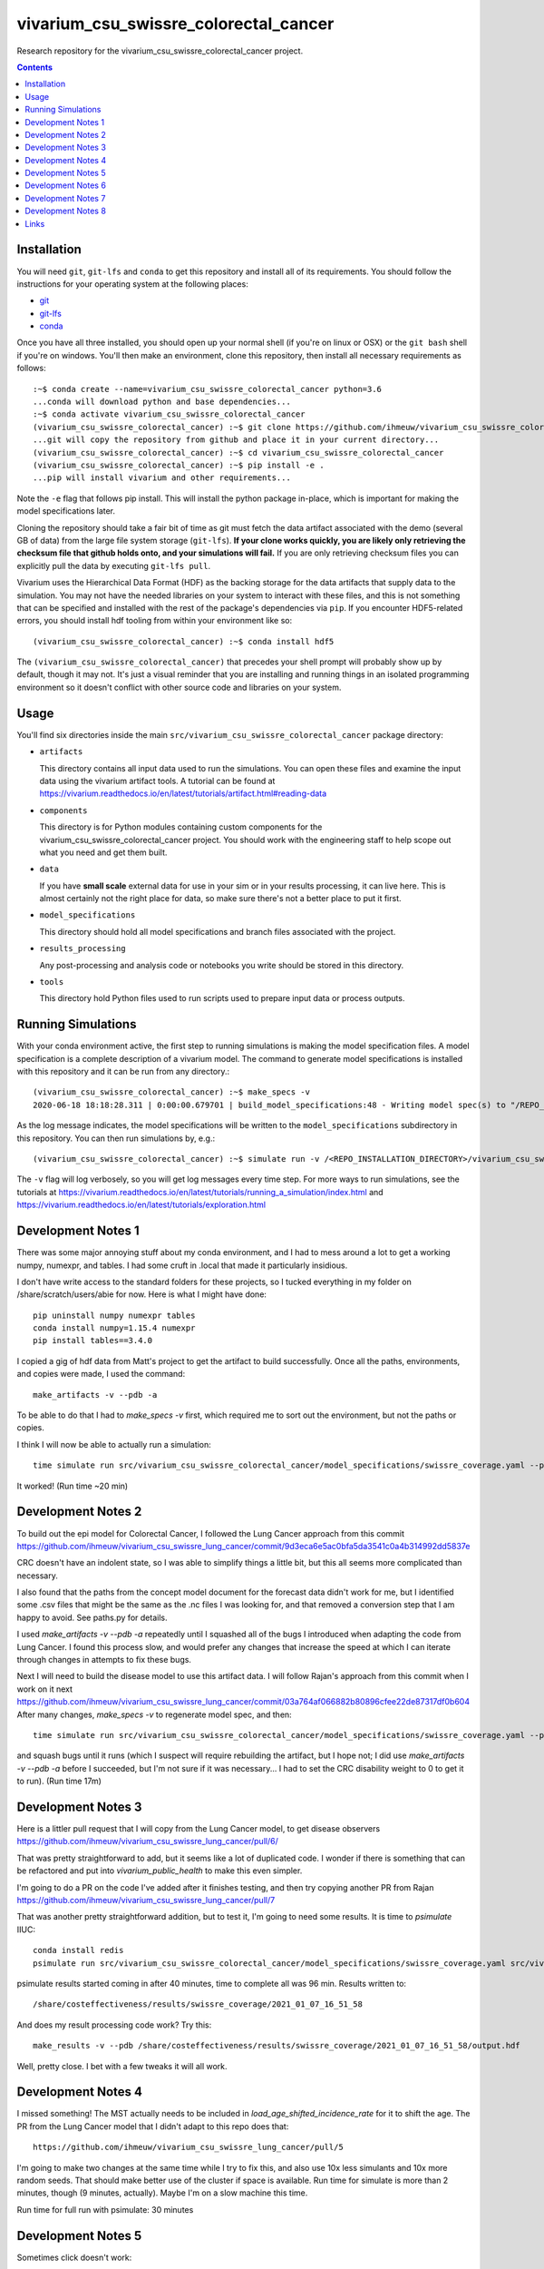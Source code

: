 ===============================
vivarium_csu_swissre_colorectal_cancer
===============================

Research repository for the vivarium_csu_swissre_colorectal_cancer project.

.. contents::
   :depth: 1

Installation
------------

You will need ``git``, ``git-lfs`` and ``conda`` to get this repository
and install all of its requirements.  You should follow the instructions for
your operating system at the following places:

- `git <https://git-scm.com/downloads>`_
- `git-lfs <https://git-lfs.github.com/>`_
- `conda <https://docs.conda.io/en/latest/miniconda.html>`_

Once you have all three installed, you should open up your normal shell
(if you're on linux or OSX) or the ``git bash`` shell if you're on windows.
You'll then make an environment, clone this repository, then install
all necessary requirements as follows::

  :~$ conda create --name=vivarium_csu_swissre_colorectal_cancer python=3.6
  ...conda will download python and base dependencies...
  :~$ conda activate vivarium_csu_swissre_colorectal_cancer
  (vivarium_csu_swissre_colorectal_cancer) :~$ git clone https://github.com/ihmeuw/vivarium_csu_swissre_colorectal_cancer.git
  ...git will copy the repository from github and place it in your current directory...
  (vivarium_csu_swissre_colorectal_cancer) :~$ cd vivarium_csu_swissre_colorectal_cancer
  (vivarium_csu_swissre_colorectal_cancer) :~$ pip install -e .
  ...pip will install vivarium and other requirements...


Note the ``-e`` flag that follows pip install. This will install the python
package in-place, which is important for making the model specifications later.

Cloning the repository should take a fair bit of time as git must fetch
the data artifact associated with the demo (several GB of data) from the
large file system storage (``git-lfs``). **If your clone works quickly,
you are likely only retrieving the checksum file that github holds onto,
and your simulations will fail.** If you are only retrieving checksum
files you can explicitly pull the data by executing ``git-lfs pull``.

Vivarium uses the Hierarchical Data Format (HDF) as the backing storage
for the data artifacts that supply data to the simulation. You may not have
the needed libraries on your system to interact with these files, and this is
not something that can be specified and installed with the rest of the package's
dependencies via ``pip``. If you encounter HDF5-related errors, you should
install hdf tooling from within your environment like so::

  (vivarium_csu_swissre_colorectal_cancer) :~$ conda install hdf5

The ``(vivarium_csu_swissre_colorectal_cancer)`` that precedes your shell prompt will probably show
up by default, though it may not.  It's just a visual reminder that you
are installing and running things in an isolated programming environment
so it doesn't conflict with other source code and libraries on your
system.


Usage
-----

You'll find six directories inside the main
``src/vivarium_csu_swissre_colorectal_cancer`` package directory:

- ``artifacts``

  This directory contains all input data used to run the simulations.
  You can open these files and examine the input data using the vivarium
  artifact tools.  A tutorial can be found at https://vivarium.readthedocs.io/en/latest/tutorials/artifact.html#reading-data

- ``components``

  This directory is for Python modules containing custom components for
  the vivarium_csu_swissre_colorectal_cancer project. You should work with the
  engineering staff to help scope out what you need and get them built.

- ``data``

  If you have **small scale** external data for use in your sim or in your
  results processing, it can live here. This is almost certainly not the right
  place for data, so make sure there's not a better place to put it first.

- ``model_specifications``

  This directory should hold all model specifications and branch files
  associated with the project.

- ``results_processing``

  Any post-processing and analysis code or notebooks you write should be
  stored in this directory.

- ``tools``

  This directory hold Python files used to run scripts used to prepare input
  data or process outputs.


Running Simulations
-------------------

With your conda environment active, the first step to running simulations
is making the model specification files.  A model specification is a
complete description of a vivarium model. The command to generate model
specifications is installed with this repository and it can be run
from any directory.::

  (vivarium_csu_swissre_colorectal_cancer) :~$ make_specs -v
  2020-06-18 18:18:28.311 | 0:00:00.679701 | build_model_specifications:48 - Writing model spec(s) to "/REPO_INSTALLATION_DIRECTORY/vivarium_csu_swissre_colorectal_cancer/src/vivarium_csu_swissre_colorectal_cancer/model_specifications"

As the log message indicates, the model specifications will be written to
the ``model_specifications`` subdirectory in this repository. You can then
run simulations by, e.g.::

   (vivarium_csu_swissre_colorectal_cancer) :~$ simulate run -v /<REPO_INSTALLATION_DIRECTORY>/vivarium_csu_swissre_colorectal_cancer/src/vivarium_csu_swissre_colorectal_cancer/model_specifications/china.yaml

The ``-v`` flag will log verbosely, so you will get log messages every time
step. For more ways to run simulations, see the tutorials at
https://vivarium.readthedocs.io/en/latest/tutorials/running_a_simulation/index.html
and https://vivarium.readthedocs.io/en/latest/tutorials/exploration.html


Development Notes 1
-------------------

There was some major annoying stuff about my conda environment, and I
had to mess around a lot to get a working numpy, numexpr, and tables.
I had some cruft in .local that made it particularly insidious.

I don't have write access to the standard folders for these projects,
so I tucked everything in my folder on /share/scratch/users/abie for
now.  Here is what I might have done::

    pip uninstall numpy numexpr tables
    conda install numpy=1.15.4 numexpr
    pip install tables==3.4.0

I copied a gig of hdf data from Matt's project to get the artifact to
build successfully.  Once all the paths, environments, and copies were
made, I used the command::

    make_artifacts -v --pdb -a

To be able to do that I had to `make_specs -v` first, which required
me to sort out the environment, but not the paths or copies.

I think I will now be able to actually run a simulation::

    time simulate run src/vivarium_csu_swissre_colorectal_cancer/model_specifications/swissre_coverage.yaml --pdb -v

It worked!  (Run time ~20 min)


Development Notes 2
-------------------

To build out the epi model for Colorectal Cancer, I followed the Lung
Cancer approach from this commit
https://github.com/ihmeuw/vivarium_csu_swissre_lung_cancer/commit/9d3eca6e5ac0bfa5da3541c0a4b314992dd5837e

CRC doesn't have an indolent state, so I was able to simplify things a
little bit, but this all seems more complicated than necessary.

I also found that the paths from the concept model document for the
forecast data didn't work for me, but I identified some .csv files
that might be the same as the .nc files I was looking for, and that
removed a conversion step that I am happy to avoid.  See paths.py for
details.

I used `make_artifacts -v --pdb -a` repeatedly until I squashed all of
the bugs I introduced when adapting the code from Lung Cancer. I found
this process slow, and would prefer any changes that increase the
speed at which I can iterate through changes in attempts to fix these
bugs.

Next I will need to build the disease model to use this artifact data.
I will follow Rajan's approach from this commit when I work on it next
https://github.com/ihmeuw/vivarium_csu_swissre_lung_cancer/commit/03a764af066882b80896cfee22de87317df0b604
After many changes, `make_specs -v` to regenerate model spec, and then::

    time simulate run src/vivarium_csu_swissre_colorectal_cancer/model_specifications/swissre_coverage.yaml --pdb -v

and squash bugs until it runs (which I suspect will require rebuilding
the artifact, but I hope not; I did use `make_artifacts -v --pdb -a`
before I succeeded, but I'm not sure if it was necessary... I had to
set the CRC disability weight to 0 to get it to run).  (Run time 17m)

Development Notes 3
-------------------

Here is a littler pull request that I will copy from the Lung Cancer
model, to get disease observers
https://github.com/ihmeuw/vivarium_csu_swissre_lung_cancer/pull/6/

That was pretty straightforward to add, but it seems like a lot of
duplicated code.  I wonder if there is something that can be
refactored and put into `vivarium_public_health` to make this even
simpler.

I'm going to do a PR on the code I've added after it finishes testing,
and then try copying another PR from Rajan
https://github.com/ihmeuw/vivarium_csu_swissre_lung_cancer/pull/7

That was another pretty straightforward addition, but to test it, I'm
going to need some results.  It is time to `psimulate` IIUC::

    conda install redis
    psimulate run src/vivarium_csu_swissre_colorectal_cancer/model_specifications/swissre_coverage.yaml src/vivarium_csu_swissre_colorectal_cancer/model_specifications/branches/scenarios.yaml --pdb -v

psimulate results started coming in after 40 minutes, time to complete
all was 96 min.  Results written to::

    /share/costeffectiveness/results/swissre_coverage/2021_01_07_16_51_58

And does my result processing code work?  Try this::

    make_results -v --pdb /share/costeffectiveness/results/swissre_coverage/2021_01_07_16_51_58/output.hdf

Well, pretty close.  I bet with a few tweaks it will all work.


Development Notes 4
-------------------

I missed something!  The MST actually needs to be included in
`load_age_shifted_incidence_rate` for it to shift the age.  The PR
from the Lung Cancer model that I didn't adapt to this repo does
that::

    https://github.com/ihmeuw/vivarium_csu_swissre_lung_cancer/pull/5

I'm going to make two changes at the same time while I try to fix
this, and also use 10x less simulants and 10x more random seeds.  That
should make better use of the cluster if space is available.  Run time
for simulate is more than 2 minutes, though (9 minutes, actually).  Maybe I'm on a slow
machine this time.

Run time for full run with psimulate: 30 minutes

Development Notes 5
-------------------

Sometimes click doesn't work::

    export LANG=en_US.utf-8

Sometimes psimulate doesn't work, due to a redis port error.  But it
works the next time I try.

Development Notes 6
-------------------

At Matt and Rajan's advice, I copied the screening component from the
cervical cancer model, not the breast cancer model.  It seems a bit
more complicated, so now I need to strip out the extra parts.  It
runs, though, and a full run on the cluster completed in 50 minutes.

I switched some calls from pandas.Series.apply to pandas.Series.map
and it might have made a big speed difference.  More likely I just
landed on a fast node on the cluster today.

Development Notes 7
-------------------

I think I've got all of the screening model in place.  I must say the
`psimulate` and other tooling is very nice.  I remember how fragile
the system was before we had data artifacts and psimulate and this is
quite an improvement.  That said, there are also some practices that I
think we could really stand to improve on.  Docstrings, automatic
tests, we need more of these.  I am not a fan of the CAPITAL LETTERS
in many places in the code, and I find the places where these things
are defined scattered!  models.py, data_values.py, and model_spec.in
all contain relevant pieces of the screening model, and I never
figured out how to guess which one contained which piece.  There seems
like a lot of opportunity for refactoring to streamline the code.

A full run on a pretty full cluster took 75 minutes.  On a pretty empty cluster: 42

Try again with 40 seeds and 200k simulants: Elapsed time: 185.4 minutes.  

To see how busy the cluster is: `/ihme/geospatial/tools/bin/qfree`

Development Notes 8
-------------------

To add the scenario where screening scales up from the baseline level,
I've followed the final code from the cervical cancer model, and not
tried to work with a single PR.  It seems like there was some
refactoring that would making tracing through the PRs more trouble for
this feature. On the other hand, I might have missed some other
refactoring that my model would also benefit from.  Maybe Matt and
Rajan can call my attention to things they remember improving in their
model after they got the baseline screening component in place.  It
all seems to work, though, and I'm going to launch a large run because
the IHME cluster is pretty empty right now.

Links
-----

https://vivarium-research.readthedocs.io/en/latest/concept_models/vivarium_swissre_colorectalcancer/concept_model.html

https://vivarium-research.readthedocs.io/en/latest/gbd2017_models/causes/neoplasms/colon_and_rectum_cancer/cancer_model.html


